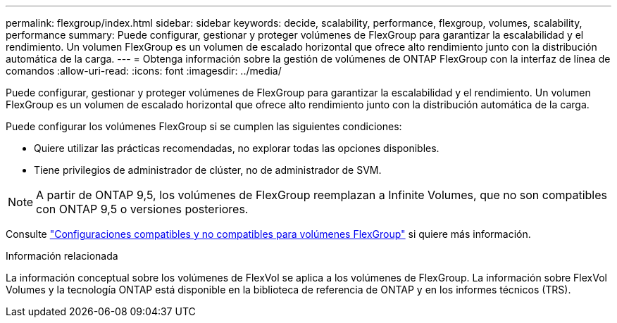 ---
permalink: flexgroup/index.html 
sidebar: sidebar 
keywords: decide, scalability, performance, flexgroup, volumes, scalability, performance 
summary: Puede configurar, gestionar y proteger volúmenes de FlexGroup para garantizar la escalabilidad y el rendimiento. Un volumen FlexGroup es un volumen de escalado horizontal que ofrece alto rendimiento junto con la distribución automática de la carga. 
---
= Obtenga información sobre la gestión de volúmenes de ONTAP FlexGroup con la interfaz de línea de comandos
:allow-uri-read: 
:icons: font
:imagesdir: ../media/


[role="lead"]
Puede configurar, gestionar y proteger volúmenes de FlexGroup para garantizar la escalabilidad y el rendimiento. Un volumen FlexGroup es un volumen de escalado horizontal que ofrece alto rendimiento junto con la distribución automática de la carga.

Puede configurar los volúmenes FlexGroup si se cumplen las siguientes condiciones:

* Quiere utilizar las prácticas recomendadas, no explorar todas las opciones disponibles.
* Tiene privilegios de administrador de clúster, no de administrador de SVM.



NOTE: A partir de ONTAP 9,5, los volúmenes de FlexGroup reemplazan a Infinite Volumes, que no son compatibles con ONTAP 9,5 o versiones posteriores.

Consulte link:supported-unsupported-config-concept.html["Configuraciones compatibles y no compatibles para volúmenes FlexGroup"] si quiere más información.

.Información relacionada
La información conceptual sobre los volúmenes de FlexVol se aplica a los volúmenes de FlexGroup. La información sobre FlexVol Volumes y la tecnología ONTAP está disponible en la biblioteca de referencia de ONTAP y en los informes técnicos (TRS).
